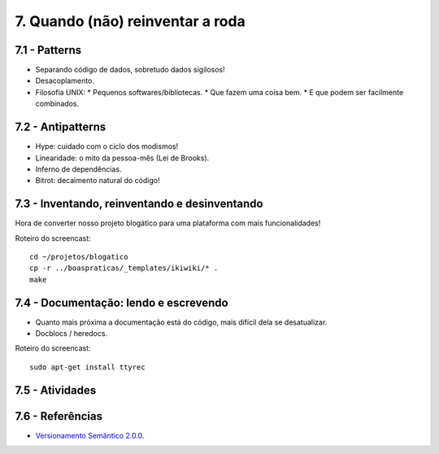 7. Quando (não) reinventar a roda
=================================

7.1 - Patterns
--------------

* Separando código de dados, sobretudo dados sigilosos!
* Desacoplamento.
* Filosofia UNIX:
  * Pequenos softwares/bibliotecas.
  * Que fazem uma coisa bem.
  * E que podem ser facilmente combinados.

7.2 - Antipatterns
------------------

* Hype: cuidado com o ciclo dos modismos!
* Linearidade: o mito da pessoa-mês (Lei de Brooks).
* Inferno de dependências.
* Bitrot: decaimento natural do código!

7.3 - Inventando, reinventando e desinventando
----------------------------------------------

Hora de converter nosso projeto blogático para uma plataforma com mais funcionalidades!

Roteiro do screencast:

::

  cd ~/projetos/blogatico
  cp -r ../boaspraticas/_templates/ikiwiki/* .
  make

7.4 - Documentação: lendo e escrevendo
--------------------------------------

* Quanto mais próxima a documentação está do código, mais difícil dela se desatualizar.
* Docblocs / heredocs.

Roteiro do screencast:

::

  sudo apt-get install ttyrec

7.5 - Atividades
----------------

7.6 - Referências
-----------------

* `Versionamento Semântico 2.0.0 <http://semver.org/lang/pt-BR/>`_.
